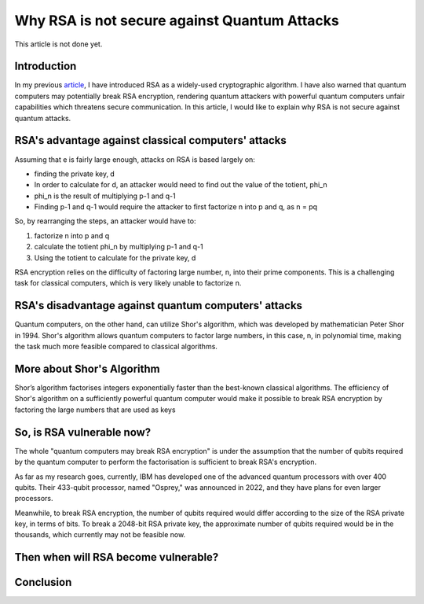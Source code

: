 .. __why-rsa-is-not-secure.rst:

==============================================
Why RSA is not secure against Quantum Attacks
==============================================
This article is not done yet.

Introduction
-----------------
In my previous `article <https://yyueyangg.github.io/personal-docs/what-is-rsa.html>`__, I have introduced RSA as a widely-used cryptographic
algorithm. I have also warned that quantum computers may potentially break RSA encryption, rendering quantum attackers with powerful
quantum computers unfair capabilities which threatens secure communication. In this article, I would like to explain why RSA is not secure
against quantum attacks.

RSA's advantage against classical computers' attacks
-----------------------------------------------------
Assuming that e is fairly large enough, attacks on RSA is based largely on:

- finding the private key, d

- In order to calculate for d, an attacker would need to find out the value of the totient, phi_n

- phi_n is the result of multiplying p-1 and q-1

- Finding p-1 and q-1 would require the attacker to first factorize n into p and q, as n = pq

So, by rearranging the steps, an attacker would have to:

1. factorize n into p and q

2. calculate the totient phi_n by multiplying p-1 and q-1 

3. Using the totient to calculate for the private key, d


RSA encryption relies on the difficulty of factoring large number, n, into their prime components. This is a challenging task for 
classical computers, which is very likely unable to factorize n. 

RSA's disadvantage against quantum computers' attacks 
-------------------------------------------------------
Quantum computers, on the other hand, can utilize Shor's algorithm, which was developed by mathematician Peter Shor in 1994. 
Shor's algorithm allows quantum computers to factor large numbers, in this case, n, in polynomial time, making the task much more feasible compared to 
classical algorithms.

More about Shor's Algorithm
------------------------------
Shor’s algorithm factorises integers exponentially faster than the best-known classical algorithms.
The efficiency of Shor's algorithm on a sufficiently powerful quantum computer would make it possible to break RSA encryption by 
factoring the large numbers that are used as keys


So, is RSA vulnerable now?
--------------------------
The whole "quantum computers may break RSA encryption" is under the assumption that the number of qubits required by the quantum computer 
to perform the factorisation is sufficient to break RSA's encryption. 

As far as my research goes, currently, IBM has developed one of the advanced quantum processors with over 400 qubits. Their 433-qubit processor, 
named "Osprey," was announced in 2022, and they have plans for even larger processors.

Meanwhile, to break RSA encryption, the number of qubits required would differ according to the size of the RSA private key, in terms of bits.
To break a 2048-bit RSA private key, the approximate number of qubits required would be in the thousands, which currently may not be feasible now.


Then when will RSA become vulnerable?
---------------------------------------


Conclusion
------------